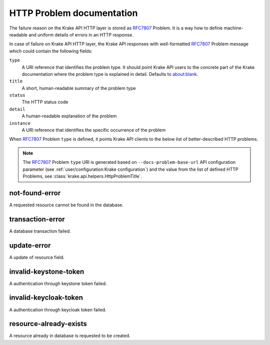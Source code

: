 ==========================
HTTP Problem documentation
==========================

The failure reason on the Krake API HTTP layer is stored as RFC7807_ Problem.
It is a way how to define machine-readable and uniform details of errors in an HTTP response.

In case of failure on Krake API HTTP layer, the Krake API responses with well-formatted RFC7807_ Problem
message which could contain the following fields:

``type``
  A URI reference that identifies the problem type. It should point Krake API users to the
  concrete part of the Krake documentation where the problem type is explained in detail.
  Defaults to about:blank.
``title``
  A short, human-readable summary of the problem type
``status``
  The HTTP status code
``detail``
  A human-readable explanation of the problem
``instance``
  A URI reference that identifies the specific occurrence of the problem

When RFC7807_ Problem ``type`` is defined, it points Krake API clients to the below
list of better-described HTTP problems.

.. note::
  The RFC7807_ Problem ``type`` URI is generated based
  on ``--docs-problem-base-url`` API configuration parameter (see :ref:`user/configuration:Krake configuration`)
  and the value from the list of defined HTTP Problems, see :class:`krake.api.helpers.HttpProblemTitle`.

not-found-error
===============

A requested resource cannot be found in the database.


transaction-error
=================

A database transaction failed.


update-error
============

A update of resource field.


invalid-keystone-token
======================

A authentication through keystone token failed.


invalid-keycloak-token
======================

A authentication through keycloak token failed.


resource-already-exists
=======================

A resource already in database is requested to be created.


.. _RFC7807: https://tools.ietf.org/html/rfc7807
